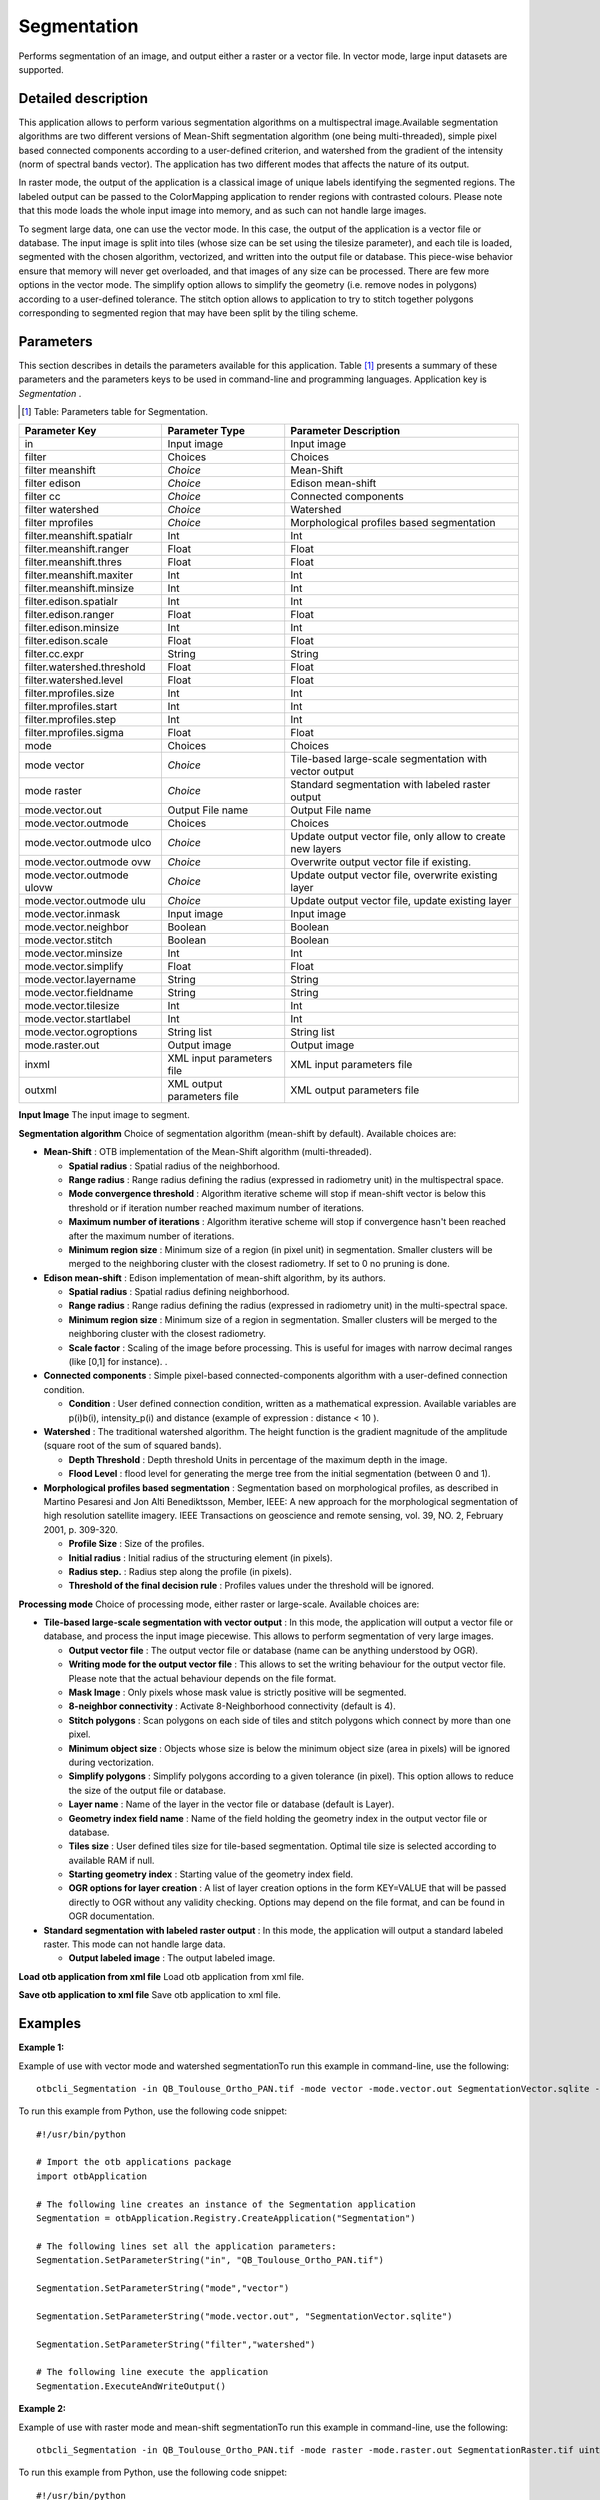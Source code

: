 Segmentation
^^^^^^^^^^^^

Performs segmentation of an image, and output either a raster or a vector file. In vector mode, large input datasets are supported.

Detailed description
--------------------

This application allows to perform various segmentation algorithms on a multispectral image.Available segmentation algorithms are two different versions of Mean-Shift segmentation algorithm (one being multi-threaded), simple pixel based connected components according to a user-defined criterion, and watershed from the gradient of the intensity (norm of spectral bands vector). The application has two different modes that affects the nature of its output.

In raster mode, the output of the application is a classical image of unique labels identifying the segmented regions. The labeled output can be passed to the ColorMapping application to render regions with contrasted colours. Please note that this mode loads the whole input image into memory, and as such can not handle large images. 

To segment large data, one can use the vector mode. In this case, the output of the application is a vector file or database. The input image is split into tiles (whose size can be set using the tilesize parameter), and each tile is loaded, segmented with the chosen algorithm, vectorized, and written into the output file or database. This piece-wise behavior ensure that memory will never get overloaded, and that images of any size can be processed. There are few more options in the vector mode. The simplify option allows to simplify the geometry (i.e. remove nodes in polygons) according to a user-defined tolerance. The stitch option allows to application to try to stitch together polygons corresponding to segmented region that may have been split by the tiling scheme. 

Parameters
----------

This section describes in details the parameters available for this application. Table [#]_ presents a summary of these parameters and the parameters keys to be used in command-line and programming languages. Application key is *Segmentation* .

.. [#] Table: Parameters table for Segmentation.

+--------------------------+--------------------------+----------------------------------------------------------+
|Parameter Key             |Parameter Type            |Parameter Description                                     |
+==========================+==========================+==========================================================+
|in                        |Input image               |Input image                                               |
+--------------------------+--------------------------+----------------------------------------------------------+
|filter                    |Choices                   |Choices                                                   |
+--------------------------+--------------------------+----------------------------------------------------------+
|filter meanshift          | *Choice*                 |Mean-Shift                                                |
+--------------------------+--------------------------+----------------------------------------------------------+
|filter edison             | *Choice*                 |Edison mean-shift                                         |
+--------------------------+--------------------------+----------------------------------------------------------+
|filter cc                 | *Choice*                 |Connected components                                      |
+--------------------------+--------------------------+----------------------------------------------------------+
|filter watershed          | *Choice*                 |Watershed                                                 |
+--------------------------+--------------------------+----------------------------------------------------------+
|filter mprofiles          | *Choice*                 |Morphological profiles based segmentation                 |
+--------------------------+--------------------------+----------------------------------------------------------+
|filter.meanshift.spatialr |Int                       |Int                                                       |
+--------------------------+--------------------------+----------------------------------------------------------+
|filter.meanshift.ranger   |Float                     |Float                                                     |
+--------------------------+--------------------------+----------------------------------------------------------+
|filter.meanshift.thres    |Float                     |Float                                                     |
+--------------------------+--------------------------+----------------------------------------------------------+
|filter.meanshift.maxiter  |Int                       |Int                                                       |
+--------------------------+--------------------------+----------------------------------------------------------+
|filter.meanshift.minsize  |Int                       |Int                                                       |
+--------------------------+--------------------------+----------------------------------------------------------+
|filter.edison.spatialr    |Int                       |Int                                                       |
+--------------------------+--------------------------+----------------------------------------------------------+
|filter.edison.ranger      |Float                     |Float                                                     |
+--------------------------+--------------------------+----------------------------------------------------------+
|filter.edison.minsize     |Int                       |Int                                                       |
+--------------------------+--------------------------+----------------------------------------------------------+
|filter.edison.scale       |Float                     |Float                                                     |
+--------------------------+--------------------------+----------------------------------------------------------+
|filter.cc.expr            |String                    |String                                                    |
+--------------------------+--------------------------+----------------------------------------------------------+
|filter.watershed.threshold|Float                     |Float                                                     |
+--------------------------+--------------------------+----------------------------------------------------------+
|filter.watershed.level    |Float                     |Float                                                     |
+--------------------------+--------------------------+----------------------------------------------------------+
|filter.mprofiles.size     |Int                       |Int                                                       |
+--------------------------+--------------------------+----------------------------------------------------------+
|filter.mprofiles.start    |Int                       |Int                                                       |
+--------------------------+--------------------------+----------------------------------------------------------+
|filter.mprofiles.step     |Int                       |Int                                                       |
+--------------------------+--------------------------+----------------------------------------------------------+
|filter.mprofiles.sigma    |Float                     |Float                                                     |
+--------------------------+--------------------------+----------------------------------------------------------+
|mode                      |Choices                   |Choices                                                   |
+--------------------------+--------------------------+----------------------------------------------------------+
|mode vector               | *Choice*                 |Tile-based large-scale segmentation with vector output    |
+--------------------------+--------------------------+----------------------------------------------------------+
|mode raster               | *Choice*                 |Standard segmentation with labeled raster output          |
+--------------------------+--------------------------+----------------------------------------------------------+
|mode.vector.out           |Output File name          |Output File name                                          |
+--------------------------+--------------------------+----------------------------------------------------------+
|mode.vector.outmode       |Choices                   |Choices                                                   |
+--------------------------+--------------------------+----------------------------------------------------------+
|mode.vector.outmode ulco  | *Choice*                 |Update output vector file, only allow to create new layers|
+--------------------------+--------------------------+----------------------------------------------------------+
|mode.vector.outmode ovw   | *Choice*                 |Overwrite output vector file if existing.                 |
+--------------------------+--------------------------+----------------------------------------------------------+
|mode.vector.outmode ulovw | *Choice*                 |Update output vector file, overwrite existing layer       |
+--------------------------+--------------------------+----------------------------------------------------------+
|mode.vector.outmode ulu   | *Choice*                 |Update output vector file, update existing layer          |
+--------------------------+--------------------------+----------------------------------------------------------+
|mode.vector.inmask        |Input image               |Input image                                               |
+--------------------------+--------------------------+----------------------------------------------------------+
|mode.vector.neighbor      |Boolean                   |Boolean                                                   |
+--------------------------+--------------------------+----------------------------------------------------------+
|mode.vector.stitch        |Boolean                   |Boolean                                                   |
+--------------------------+--------------------------+----------------------------------------------------------+
|mode.vector.minsize       |Int                       |Int                                                       |
+--------------------------+--------------------------+----------------------------------------------------------+
|mode.vector.simplify      |Float                     |Float                                                     |
+--------------------------+--------------------------+----------------------------------------------------------+
|mode.vector.layername     |String                    |String                                                    |
+--------------------------+--------------------------+----------------------------------------------------------+
|mode.vector.fieldname     |String                    |String                                                    |
+--------------------------+--------------------------+----------------------------------------------------------+
|mode.vector.tilesize      |Int                       |Int                                                       |
+--------------------------+--------------------------+----------------------------------------------------------+
|mode.vector.startlabel    |Int                       |Int                                                       |
+--------------------------+--------------------------+----------------------------------------------------------+
|mode.vector.ogroptions    |String list               |String list                                               |
+--------------------------+--------------------------+----------------------------------------------------------+
|mode.raster.out           |Output image              |Output image                                              |
+--------------------------+--------------------------+----------------------------------------------------------+
|inxml                     |XML input parameters file |XML input parameters file                                 |
+--------------------------+--------------------------+----------------------------------------------------------+
|outxml                    |XML output parameters file|XML output parameters file                                |
+--------------------------+--------------------------+----------------------------------------------------------+

**Input Image**
The input image to segment.

**Segmentation algorithm**
Choice of segmentation algorithm (mean-shift by default). Available choices are: 

- **Mean-Shift** : OTB implementation of the Mean-Shift algorithm (multi-threaded).


  - **Spatial radius** : Spatial radius of the neighborhood.

  - **Range radius** : Range radius defining the radius (expressed in radiometry unit) in the multispectral space.

  - **Mode convergence threshold** : Algorithm iterative scheme will stop if mean-shift vector is below this threshold or if iteration number reached maximum number of iterations.

  - **Maximum number of iterations** : Algorithm iterative scheme will stop if convergence hasn't been reached after the maximum number of iterations.

  - **Minimum region size** : Minimum size of a region (in pixel unit) in segmentation. Smaller clusters will be merged to the neighboring cluster with the closest radiometry. If set to 0 no pruning is done.


- **Edison mean-shift** : Edison implementation of mean-shift algorithm, by its authors.


  - **Spatial radius** : Spatial radius defining neighborhood.

  - **Range radius** : Range radius defining the radius (expressed in radiometry unit) in the multi-spectral space.

  - **Minimum region size** : Minimum size of a region in segmentation. Smaller clusters will be merged to the neighboring cluster with the closest radiometry.

  - **Scale factor** : Scaling of the image before processing. This is useful for images with narrow decimal ranges (like [0,1] for instance). .


- **Connected components** : Simple pixel-based connected-components algorithm with a user-defined connection condition.

  - **Condition** : User defined connection condition, written as a mathematical expression. Available variables are p(i)b(i), intensity_p(i) and distance (example of expression : distance < 10 ).


- **Watershed** : The traditional watershed algorithm. The height function is the gradient magnitude of the amplitude (square root of the sum of squared bands).


  - **Depth Threshold** : Depth threshold Units in percentage of the maximum depth in the image.

  - **Flood Level** : flood level for generating the merge tree from the initial segmentation (between 0 and 1).


- **Morphological profiles based segmentation** : Segmentation based on morphological profiles, as described in Martino Pesaresi and Jon Alti Benediktsson, Member, IEEE: A new approach for the morphological segmentation of high resolution satellite imagery. IEEE Transactions on geoscience and remote sensing, vol. 39, NO. 2, February 2001, p. 309-320.


  - **Profile Size** : Size of the profiles.

  - **Initial radius** : Initial radius of the structuring element (in pixels).

  - **Radius step.** : Radius step along the profile (in pixels).

  - **Threshold of the final decision rule** : Profiles values under the threshold will be ignored.



**Processing mode**
Choice of processing mode, either raster or large-scale. Available choices are: 

- **Tile-based large-scale segmentation with vector output** : In this mode, the application will output a vector file or database, and process the input image piecewise. This allows to perform segmentation of very large images.


  - **Output vector file** : The output vector file or database (name can be anything understood by OGR).

  - **Writing mode for the output vector file** : This allows to set the writing behaviour for the output vector file. Please note that the actual behaviour depends on the file format.

  - **Mask Image** : Only pixels whose mask value is strictly positive will be segmented.

  - **8-neighbor connectivity** : Activate 8-Neighborhood connectivity (default is 4).

  - **Stitch polygons** : Scan polygons on each side of tiles and stitch polygons which connect by more than one pixel.

  - **Minimum object size** : Objects whose size is below the minimum object size (area in pixels) will be ignored during vectorization.

  - **Simplify polygons** : Simplify polygons according to a given tolerance (in pixel). This option allows to reduce the size of the output file or database.

  - **Layer name** : Name of the layer in the vector file or database (default is Layer).

  - **Geometry index field name** : Name of the field holding the geometry index in the output vector file or database.

  - **Tiles size** : User defined tiles size for tile-based segmentation. Optimal tile size is selected according to available RAM if null.

  - **Starting geometry index** : Starting value of the geometry index field.

  - **OGR options for layer creation** : A list of layer creation options in the form KEY=VALUE that will be passed directly to OGR without any validity checking. Options may depend on the file format, and can be found in OGR documentation.


- **Standard segmentation with labeled raster output** : In this mode, the application will output a standard labeled raster. This mode can not handle large data.


  - **Output labeled image** : The output labeled image.



**Load otb application from xml file**
Load otb application from xml file.

**Save otb application to xml file**
Save otb application to xml file.

Examples
--------


:Example 1:

Example of use with vector mode and watershed segmentationTo run this example in command-line, use the following: 

::

	otbcli_Segmentation -in QB_Toulouse_Ortho_PAN.tif -mode vector -mode.vector.out SegmentationVector.sqlite -filter watershed

To run this example from Python, use the following code snippet: 

::

	#!/usr/bin/python

	# Import the otb applications package
	import otbApplication

	# The following line creates an instance of the Segmentation application 
	Segmentation = otbApplication.Registry.CreateApplication("Segmentation")

	# The following lines set all the application parameters:
	Segmentation.SetParameterString("in", "QB_Toulouse_Ortho_PAN.tif")

	Segmentation.SetParameterString("mode","vector")

	Segmentation.SetParameterString("mode.vector.out", "SegmentationVector.sqlite")

	Segmentation.SetParameterString("filter","watershed")

	# The following line execute the application
	Segmentation.ExecuteAndWriteOutput()

:Example 2:

Example of use with raster mode and mean-shift segmentationTo run this example in command-line, use the following: 

::

	otbcli_Segmentation -in QB_Toulouse_Ortho_PAN.tif -mode raster -mode.raster.out SegmentationRaster.tif uint16 -filter meanshift

To run this example from Python, use the following code snippet: 

::

	#!/usr/bin/python

	# Import the otb applications package
	import otbApplication

	# The following line creates an instance of the Segmentation application 
	Segmentation = otbApplication.Registry.CreateApplication("Segmentation")

	# The following lines set all the application parameters:
	Segmentation.SetParameterString("in", "QB_Toulouse_Ortho_PAN.tif")

	Segmentation.SetParameterString("mode","raster")

	Segmentation.SetParameterString("mode.raster.out", "SegmentationRaster.tif")
	Segmentation.SetParameterOutputImagePixelType("mode.raster.out", 3)

	Segmentation.SetParameterString("filter","meanshift")

	# The following line execute the application
	Segmentation.ExecuteAndWriteOutput()

Limitations
~~~~~~~~~~~

In raster mode, the application can not handle large input images. Stitching step of vector mode might become slow with very large input images. 
MeanShift filter results depends on the number of threads used. 
Watershed and multiscale geodesic morphology segmentation will be performed on the amplitude  of the input image.

Authors
~~~~~~~

This application has been written by OTB-Team.

See Also
~~~~~~~~

These additional ressources can be useful for further information: 

MeanShiftSegmentation

